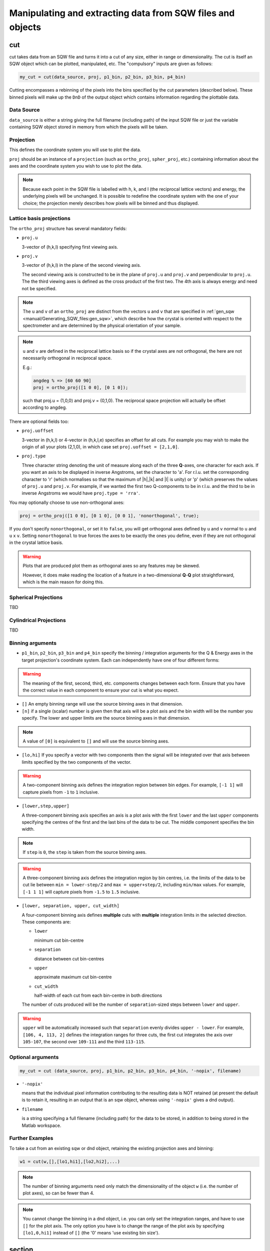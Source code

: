 ###########################################################
Manipulating and extracting data from SQW files and objects
###########################################################

.. |SQW| replace:: S(**Q**, :math:`\omega{}`)

cut
===

cut takes data from an SQW file and turns it into a cut of any size, either in range or dimensionality. The cut is
itself an SQW object which can be plotted, manipulated, etc. The "compulsory" inputs are given as follows:

.. code-block:: matlab

   my_cut = cut(data_source, proj, p1_bin, p2_bin, p3_bin, p4_bin)


Cutting encompasses a rebinning of the pixels into the bins specified by the cut parameters (described below).
These binned pixels will make up the ``DnD`` of the output object which contains information regarding the plottable
data.


Data Source
-----------

``data_source`` is either a string giving the full filename (including path) of the input SQW file or just the variable
containing SQW object stored in memory from which the pixels will be taken.

Projection
----------

This defines the coordinate system you will use to plot the data.

``proj`` should be an instance of a ``projection`` (such as ``ortho_proj``, ``spher_proj``, etc.) containing information
about the axes and the coordinate system you wish to use to plot the data.

.. note::

   Because each point in the SQW file is labelled with h, k, and l (the reciprocal lattice vectors) and energy, the
   underlying pixels will be unchanged. It is possible to redefine the coordinate system with the one of your
   choice; the projection merely describes how pixels will be binned and thus displayed.


Lattice basis projections
-------------------------

The ``ortho_proj`` structure has several mandatory fields:

* ``proj.u``

  3-vector of (h,k,l) specifying first viewing axis.

* ``proj.v``

  3-vector of (h,k,l) in the plane of the second viewing axis.

  The second viewing axis is constructed to be in the plane of ``proj.u`` and ``proj.v`` and perpendicular to ``proj.u``.  The the third
  viewing axes is defined as the cross product of the first two. The 4th axis is always energy and need not be
  specified.

.. note::

   The ``u`` and ``v`` of an ``ortho_proj`` are distinct from the vectors ``u`` and ``v`` that are specified in
   :ref:`gen_sqw <manual/Generating_SQW_files:gen_sqw>`, which describe how the crystal is oriented with respect to the
   spectrometer and are determined by the physical orientation of your sample.

.. note::

   ``u`` and ``v`` are defined in the reciprocal lattice basis so if the crystal axes are not orthogonal, the here are
   not necessarily orthogonal in reciprocal space.

   E.g.:

   .. code-block:: matlab

      angdeg % => [60 60 90]
      proj = ortho_proj([1 0 0], [0 1 0]);

   such that proj.u = (1,0,0) and proj.v = (0,1,0). The reciprocal space projection will actually be offset according to
   angdeg.


There are optional fields too:

* ``proj.uoffset``

  3-vector in (h,k,l) or 4-vector in (h,k,l,e) specifies an offset for all cuts. For example you may wish to make the
  origin of all your plots (2,1,0), in which case set ``proj.uoffset = [2,1,0]``.

* ``proj.type``

  Three character string denoting the unit of measure along each of the three **Q**-axes, one character for each
  axis. If you want an axis to be displayed in inverse Angstroms, set the character to 'a'. For r.l.u. set the
  corresponding character to 'r' (which normalises so that the maximum of \|h|,|k\| and \|l\| is unity) or 'p' (which
  preserves the values of ``proj.u`` and ``proj.v``. For example, if we wanted the first two Q-components to be in
  r.l.u. and the third to be in inverse Angstroms we would have ``proj.type = 'rra'``.

You may optionally choose to use non-orthogonal axes:

.. code-block:: matlab

   proj = ortho_proj([1 0 0], [0 1 0], [0 0 1], 'nonorthogonal', true);

If you don't specify ``nonorthogonal``, or set it to ``false``, you will get orthogonal axes defined by ``u`` and ``v``
normal to ``u`` and ``u`` x ``v``. Setting ``nonorthogonal`` to true forces the axes to be exactly the ones you define, even if
they are not orthogonal in the crystal lattice basis.

.. warning::

   Plots that are produced plot them as orthogonal axes so any features may be skewed.

   However, it does make reading the location of a feature in a two-dimensional **Q**-**Q** plot straightforward, which is the main reason for doing this.

Spherical Projections
---------------------

TBD

Cylindrical Projections
-----------------------

TBD

Binning arguments
-----------------

* ``p1_bin``, ``p2_bin``, ``p3_bin`` and ``p4_bin``
  specify the binning / integration arguments for the Q & Energy axes in
  the target projection's coordinate system. Each can independently have one of four different forms:

.. warning::

   The meaning of the first, second, third, etc. components changes between each form. Ensure that you have the correct
   value in each component to ensure your cut is what you expect.

* ``[]``
  An empty binning range will use the source binning axes in that dimension.

* ``[n]``
  if a single (scalar) number is given then that axis will be a plot axis and the bin width will be the
  number you specify. The lower and upper limits are the source binning axes in that dimension.

.. note::

   A value of ``[0]`` is equivalent to ``[]`` and will use the source binning axes.

* ``[lo,hi]``
  If you specify a vector with two components then the signal will be integrated over that axis between limits
  specified by the two components of the vector.

.. warning::

   A two-component binning axis defines the integration region between bin edges. For example, ``[-1 1]`` will capture
   pixels from ``-1`` to ``1`` inclusive.

* ``[lower,step,upper]``

  A three-component binning axis specifies an axis is a plot axis with the first ``lower`` and the last ``upper``
  components specifying the centres of the first and the last bins of the data to be cut. The middle component specifies
  the bin width.

.. note ::

   If ``step`` is ``0``, the ``step`` is taken from the source binning axes.

.. warning::

   A three-component binning axis defines the integration region by bin centres, i.e. the limits of the
   data to be cut lie between ``min = lower-step/2`` and ``max = upper+step/2``, including ``min/max``
   values. For example, ``[-1 1 1]`` will capture pixels from ``-1.5`` to ``1.5`` inclusive.


* ``[lower, separation, upper, cut_width]``

  A four-component binning axis defines **multiple** cuts with **multiple** integration limits in the selected direction.
  These components are:

  * ``lower``

    minimum cut bin-centre

  * ``separation``

    distance between cut bin-centres

  * ``upper``

    approximate maximum cut bin-centre

  * ``cut_width``

    half-width of each cut from each bin-centre in both directions

  The number of cuts produced will be the number of ``separation``-sized steps between ``lower`` and ``upper``.


.. warning::

   ``upper`` will be automatically increased such that ``separation`` evenly divides ``upper - lower``.  For example, ``[106,
   4, 113, 2]`` defines the integration ranges for three cuts, the first cut integrates the axis over ``105-107``, the
   second over ``109-111`` and the third ``113-115``.


Optional arguments
------------------

.. code-block:: matlab

   my_cut = cut (data_source, proj, p1_bin, p2_bin, p3_bin, p4_bin, '-nopix', filename)


* ``'-nopix'``

  means that the individual pixel information contributing to the resulting data is NOT retained (at present the default
  is to retain it, resulting in an output that is an sqw object, whereas using ``'-nopix'`` gives a dnd output).
* ``filename``

  is a string specifying a full filename (including path) for the data to be stored, in addition to being stored in the
  Matlab workspace.

Further Examples
----------------

To take a cut from an existing sqw or dnd object, retaining the existing projection axes and binning:

.. code-block:: matlab

   w1 = cut(w,[],[lo1,hi1],[lo2,hi2],...)

.. note::

   The number of binning arguments need only match the dimensionality of the object ``w`` (i.e. the number of plot
   axes), so can be fewer than 4.

.. note::

   You cannot change the binning in a dnd object, i.e. you can only set the integration ranges, and have to use ``[]``
   for the plot axis. The only option you have is to change the range of the plot axis by specifying ``[lo1,0,hi1]``
   instead of ``[]`` (the '0' means 'use existing bin size').


section
=======

``section`` is an ``sqw`` method, which works like a cut but uses the existing bins of an ``sqw`` object rather than
rebinning.

.. code-block:: matlab

   wout = section(w, p1_bin, p2_bin, p3_bin, p4_bin)


Because it only extracts existing bins, this means that it doesn't need to recompute any statistics related to the
object itself and is therefore faster and more efficient. However, it has the limitation that it cannot alter the
projection or binning widths from the original.

The parameters of section are as follows:

* ``w``

  ``sqw`` object(s) to be sectioned as an array (of 1 or more elements)

* ``pN_bin``

  Range of bins specified as bin edges to extract from ``w``.

  There are three valid forms for any ``pN_bin``:

  * ``[]``, ``[0]``

    Use entire original binning axis.

  * ``[lo, hi]``

    Range containing bin centres to extract from ``w``


.. note::

   The number of ``pN_bin`` specified must match the dimensionality of the underlying ``dnd`` object.

.. note::

   These parameters are specified by inclusive edge limits. Any ranges beyond the the ``sqw`` object's ``img_range``
   will be reduced to only capture extant bins.

.. warning::

   Selected bins will be those whose bin centres lie within the range ``lo - hi``, this means that the actual returned
   ``img_range`` may not match ``[lo hi]``. For example, a bin from ``0 - 1`` (centre ``0.5``) will be included by the
   following ``section`` despite the bin not being entirely contained within the range. The resulting image range will
   be ``[0 1]``.

   .. code-block:: matlab

      section(w, [0.4 1])

In order to extract bins whose centres lie in the range ``[-5 5]`` from a 4-D ``sqw`` object:

.. code-block:: matlab

   w2 = section(w1, [-5 5], [], [], [])


head_horace
===========

.. code-block:: matlab

   info = head_horace(filename);

   info = head_horace(filename,'-full')


This is a function to give the header information in an SQW file or file to which an sqw object or dnd object has been
saved, and whose full filename is given by the argument ``filename``. If the option ``'-full'`` is used then a fuller
set of header information, rather than just the principal header, is returned. The purpose of this function is to read
the contents regardless of your knowledge of whether or not the file contains an sqw object or a dnd object.


head_sqw
========

.. code-block:: matlab

   info = head_sqw(filename);

   info = head_sqw(filename,'-full')


This is a function to give the header information in an SQW file or file to which an sqw object has been saved, whose
full filename is given by the argument ``filename``. If the option ``'-full'`` is used then a fuller set of header
information, rather than just the principal header, is returned.


head_dnd
========

.. code-block:: matlab

   info = head_dnd(filename);


This is a function to give the header information in file to which a dnd object has been saved, whose full filename is
given by the argument ``filename``.

read_horace
===========

.. code-block:: matlab

   output = read_horace(filename);


This is a function to read sqw or dnd data from a file. The object type is determined from the contents of the file. If
the file contains a full sqw dataset (whether created using gen_sqw or as the result of saving a cut), the returned
variable is an sqw object; if the file contains a dnd dataset, the output is the corresponding d01, d1d, ...or d4d
object.

read_sqw
========

.. code-block:: matlab

   output = read_sqw(filename);

This is a function to read sqw data from a file. Note that in this context we mean an n-dimensional dataset, which
includes pixel information, that has been saved to file. This could be either a full SQW file created wusing gen_sqw, or
an sqw dataset that has been saved to file. The object ``output`` will be an sqw object.


read_dnd
========

.. code-block:: matlab

   output = read_dnd(filename);


Exactly the same as above, but reads dnd data saved to file. If the file contains full sqw dataset, then it will be read
as if it contained just a dnd dataset.


save
====

.. code-block:: matlab

   save(object,filename)


Saves the sqw object or dnd object ``object`` from the Matlab workspace into the file specified by ``filename``.


xye
===

Extract the bin centres, intensity and standard errors from an sqw or dnd object.

.. code-block:: matlab

   S = xye(w);


The output is a structure with fields S.x (bin centres if a 1D object, or cell array of vectors containing the bin
centres along each axis if 2D, 3D or 4D object), S.y (array of intensities), S.e (array of estimated error on the
intensities).


save_xye
========

Save data in an sqw or dnd dataset to an ascii file.

.. code-block:: matlab

   filename = 'C:\\mprogs\\my_ascii_file.txt';
   save_xye(w_in,filename);


The format of the ascii file for an n-dimensional dataset is n columns of co-ordinates along each of the axes, plus one
column of signal and another column of error (standard deviation).


hkle
====

Obtain the reciprocal space coordinate [h,k,l,e] for points in the coordinates of the display axes for an sqw object
**from a single spe file**

.. code-block:: matlab

    [qe1,qe2] = hkle(w,x)


The inputs take the form:

* ``w``

  sqw object

* ``x``

  Vector of coordinates in the display axes of an sqw object. The number of coordinates must match the dimensionality of
  the object. e.g. for a 2D sqw object, ``x = [x1,x2]``, where ``x1``, ``x2`` are column vectors. More than one point can
  be provided by giving more rows e.g. ``[1.2,4.3; 1.1,5.4; 1.32, 6.7]`` for 3 points from a 2D object. Generally, an
  (``n`` x ``nd``) array, where ``n`` is the number of points, and ``nd`` the dimensionality of the object.

The outputs take the form:


* ``qe1``

  Components of momentum (in rlu) and energy for each bin in the dataset. Generally, will be (n x 4) array, where n is the number of points

* ``qe2``

  For the second root
